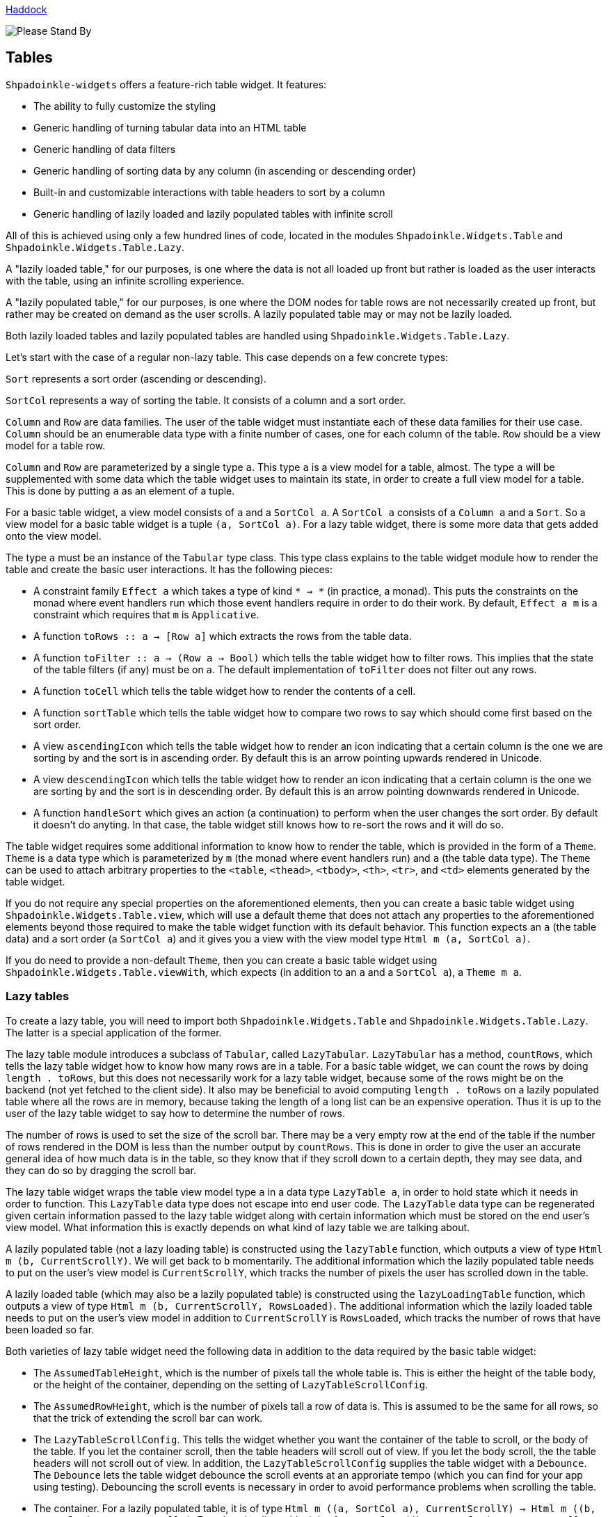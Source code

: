 :icons: font

https://shpadoinkle.org/widgets[Haddock]

image::http://www.bhmansion.com/wp-content/uploads/2019/08/Old-TV-Static_1Web.gif[Please Stand By]

== Tables

`Shpadoinkle-widgets` offers a feature-rich table widget. It features:

 * The ability to fully customize the styling
 * Generic handling of turning tabular data into an HTML table
 * Generic handling of data filters
 * Generic handling of sorting data by any column (in ascending or descending order)
 * Built-in and customizable interactions with table headers to sort by a column
 * Generic handling of lazily loaded and lazily populated tables with infinite scroll

All of this is achieved using only a few hundred lines of code, located in the modules `Shpadoinkle.Widgets.Table` and `Shpadoinkle.Widgets.Table.Lazy`.

A "lazily loaded table," for our purposes, is one where the data is not all loaded up front but rather is loaded as the user interacts with the table, using an infinite scrolling experience.

A "lazily populated table," for our purposes, is one where the DOM nodes for table rows are not necessarily created up front, but rather may be created on demand as the user scrolls. A lazily populated table may or may not be lazily loaded.

Both lazily loaded tables and lazily populated tables are handled using `Shpadoinkle.Widgets.Table.Lazy`.

Let's start with the case of a regular non-lazy table. This case depends on a few concrete types:

`Sort` represents a sort order (ascending or descending).

`SortCol` represents a way of sorting the table. It consists of a column and a sort order.

`Column` and `Row` are data families. The user of the table widget must instantiate each of these data families for their use case. `Column` should be an enumerable data type with a finite number of cases, one for each column of the table. `Row` should be a view model for a table row.

`Column` and `Row` are parameterized by a single type `a`. This type `a` is a view model for a table, almost. The type `a` will be supplemented with some data which the table widget uses to maintain its state, in order to create a full view model for a table. This is done by putting `a` as an element of a tuple.

For a basic table widget, a view model consists of `a` and a `SortCol a`. A `SortCol a` consists of a `Column a` and a `Sort`. So a view model for a basic table widget is a tuple `(a, SortCol a)`. For a lazy table widget, there is some more data that gets added onto the view model.

The type `a` must be an instance of the `Tabular` type class. This type class explains to the table widget module how to render the table and create the basic user interactions. It has the following pieces:

 * A constraint family `Effect a` which takes a type of kind `* -> *` (in practice, a monad). This puts the constraints on the monad where event handlers run which those event handlers require in order to do their work. By default, `Effect a m` is a constraint which requires that `m` is `Applicative`.
 * A function `toRows :: a -> [Row a]` which extracts the rows from the table data.
 * A function `toFilter :: a -> (Row a -> Bool)` which tells the table widget how to filter rows. This implies that the state of the table filters (if any) must be on `a`. The default implementation of `toFilter` does not filter out any rows.
 * A function `toCell` which tells the table widget how to render the contents of a cell.
 * A function `sortTable` which tells the table widget how to compare two rows to say which should come first based on the sort order.
 * A view `ascendingIcon` which tells the table widget how to render an icon indicating that a certain column is the one we are sorting by and the sort is in ascending order. By default this is an arrow pointing upwards rendered in Unicode.
 * A view `descendingIcon` which tells the table widget how to render an icon indicating that a certain column is the one we are sorting by and the sort is in descending order. By default this is an arrow pointing downwards rendered in Unicode.
 * A function `handleSort` which gives an action (a continuation) to perform when the user changes the sort order. By default it doesn't do anyting. In that case, the table widget still knows how to re-sort the rows and it will do so.

The table widget requires some additional information to know how to render the table, which is provided in the form of a `Theme`. `Theme` is a data type which is parameterized by `m` (the monad where event handlers run) and `a` (the table data type). The `Theme` can be used to attach arbitrary properties to the `<table`, `<thead>`, `<tbody>`, `<th>`, `<tr>`, and `<td>` elements generated by the table widget.

If you do not require any special properties on the aforementioned elements, then you can create a basic table widget using `Shpadoinkle.Widgets.Table.view`, which will use a default theme that does not attach any properties to the aforementioned elements beyond those required to make the table widget function with its default behavior. This function expects an `a` (the table data) and a sort order (a `SortCol a`) and it gives you a view with the view model type `Html m (a, SortCol a)`.

If you do need to provide a non-default `Theme`, then you can create a basic table widget using `Shpadoinkle.Widgets.Table.viewWith`, which expects (in addition to an `a` and a `SortCol a`), a `Theme m a`.

=== Lazy tables

To create a lazy table, you will need to import both `Shpadoinkle.Widgets.Table` and `Shpadoinkle.Widgets.Table.Lazy`. The latter is a special application of the former.

The lazy table module introduces a subclass of `Tabular`, called `LazyTabular`. `LazyTabular` has a method, `countRows`, which tells the lazy table widget how to know how many rows are in a table. For a basic table widget, we can count the rows by doing `length . toRows`, but this does not necessarily work for a lazy table widget, because some of the rows might be on the backend (not yet fetched to the client side). It also may be beneficial to avoid computing `length . toRows` on a lazily populated table where all the rows are in memory, because taking the length of a long list can be an expensive operation. Thus it is up to the user of the lazy table widget to say how to determine the number of rows.

The number of rows is used to set the size of the scroll bar. There may be a very empty row at the end of the table if the number of rows rendered in the DOM is less than the number output by `countRows`. This is done in order to give the user an accurate general idea of how much data is in the table, so they know that if they scroll down to a certain depth, they may see data, and they can do so by dragging the scroll bar.

The lazy table widget wraps the table view model type `a` in a data type `LazyTable a`, in order to hold state which it needs in order to function. This `LazyTable` data type does not escape into end user code. The `LazyTable` data type can be regenerated given certain information passed to the lazy table widget along with certain information which must be stored on the end user's view model. What information this is exactly depends on what kind of lazy table we are talking about.

A lazily populated table (not a lazy loading table) is constructed using the `lazyTable` function, which outputs a view of type `Html m (b, CurrentScrollY)`. We will get back to `b` momentarily. The additional information which the lazily populated table needs to put on the user's view model is `CurrentScrollY`, which tracks the number of pixels the user has scrolled down in the table.

A lazily loaded table (which may also be a lazily populated table) is constructed using the `lazyLoadingTable` function, which outputs a view of type `Html m (b, CurrentScrollY, RowsLoaded)`. The additional information which the lazily loaded table needs to put on the user's view model in addition to `CurrentScrollY` is `RowsLoaded`, which tracks the number of rows that have been loaded so far.

Both varieties of lazy table widget need the following data in addition to the data required by the basic table widget:

 * The `AssumedTableHeight`, which is the number of pixels tall the whole table is. This is either the height of the table body, or the height of the container, depending on the setting of `LazyTableScrollConfig`.
 * The `AssumedRowHeight`, which is the number of pixels tall a row of data is. This is assumed to be the same for all rows, so that the trick of extending the scroll bar can work.
 * The `LazyTableScrollConfig`. This tells the widget whether you want the container of the table to scroll, or the body of the table. If you let the container scroll, then the table headers will scroll out of view. If you let the body scroll, the the table headers will not scroll out of view. In addition, the `LazyTableScrollConfig` supplies the table widget with a `Debounce`. The `Debounce` lets the table widget debounce the scroll events at an approriate tempo (which you can find for your app using testing). Debouncing the scroll events is necessary in order to avoid performance problems when scrolling the table.
 * The container. For a lazily populated table, it is of type `Html m ((a, SortCol a), CurrentScrollY) -> Html m ((b, SortCol a), CurrentScrollY)`. For a lazy loading table, it is of type `Html m ((b, SortCol a), CurrentScrollY, RowsLoaded)`. The container wraps around the `<table>` element. If you do not need a container, then you can set it to `id`. It is provided so that it can be the thing which scrolls in the lazy table interaction. This is where `b` comes in the type of the resulting view. The container is allowed to change the type of the view model, though it is not allowed to remove the data which the basic table widget and the lazy table widget require.
 * The `CurrentScrollY` must also be supplied.

For a lazy loading table, the following additional data must be supplied:

 * The `RowsLoaded`.
 * The `Paginator`. The `Paginator` tells the table widget how to load more data.

`Paginator a` is a `newtype` of `forall m. ( Applicative m, Effect a m ) => a -> SortCol a -> Page -> m a`. `Page` is a data type representing a page of data, consisting of an `Offset` (a zero-based index into the whole list of rows, after applying the filters and sort order), and a `Length` (a number of rows). Given the current table view model `a`, and the sort order and a page, the `Paginator` must return a new table view model which includes the data in the given `Page` (as well as any data that is already there which is outside of the given `Page`).

The lazy loading table widget handles knowing which pages of data to load when as the end user scrolls, without reloading data that is already there. When the end user changes the sort order, the widget knows to fetch a page of data which has an offset of zero and goes as far as the end user has scrolled. It is up to the user of the widget to load new data when the end user changes the filters, because the controls for any filters are not part of the table widget.
